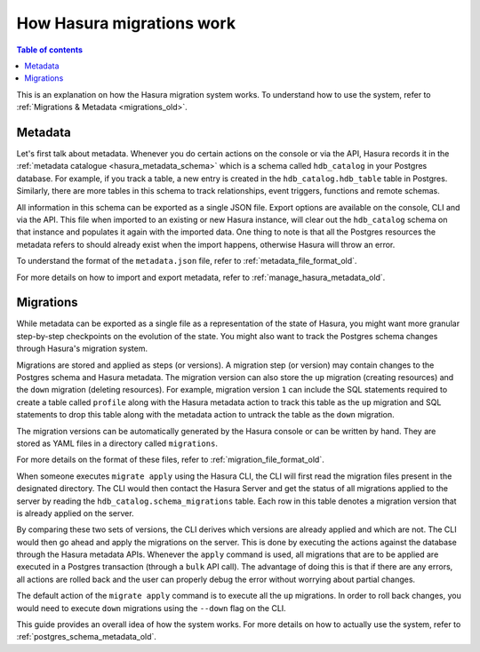 .. meta::
   :description: How Hasura migrations work
   :keywords: hasura, docs, migration, how it works

.. _migrations_how_it_works_old:

How Hasura migrations work
==========================

.. contents:: Table of contents
  :backlinks: none
  :depth: 1
  :local:

This is an explanation on how the Hasura migration system works. To understand how
to use the system, refer to :ref:`Migrations & Metadata <migrations_old>`.

Metadata
--------

Let's first talk about metadata. Whenever you do certain actions on the console
or via the API, Hasura records it in the :ref:`metadata catalogue <hasura_metadata_schema>`
which is a schema called ``hdb_catalog`` in your Postgres database. For example, if you track
a table, a new entry is created in the ``hdb_catalog.hdb_table`` table in Postgres.
Similarly, there are more tables in this schema to track relationships, event triggers,
functions and remote schemas.

All information in this schema can be exported as a single JSON file. Export
options are available on the console, CLI and via the API. This file when
imported to an existing or new Hasura instance, will clear out the
``hdb_catalog`` schema on that instance and populates it again with the imported
data. One thing to note is that all the Postgres resources the metadata refers
to should already exist when the import happens, otherwise Hasura will throw an
error. 

To understand the format of the ``metadata.json`` file, refer to :ref:`metadata_file_format_old`.

For more details on how to import and export metadata, refer to :ref:`manage_hasura_metadata_old`.

Migrations
----------

While metadata can be exported as a single file as a representation of the state
of Hasura, you might want more granular step-by-step checkpoints on the
evolution of the state. You might also want to track the Postgres schema changes
through Hasura's migration system.

Migrations are stored and applied as steps (or versions). A migration step (or
version) may contain changes to the Postgres schema and Hasura metadata. The
migration version can also store the ``up`` migration (creating resources) and
the ``down`` migration (deleting resources). For example, migration version
``1`` can include the SQL statements required to create a table called
``profile`` along with the Hasura metadata action to track this table as the
``up`` migration and SQL statements to drop this table along with the metadata
action to untrack the table as the ``down`` migration.

The migration versions can be automatically generated by the Hasura console or
can be written by hand. They are stored as YAML files in a directory
called ``migrations``.

For more details on the format of these files, refer to
:ref:`migration_file_format_old`.

When someone executes ``migrate apply`` using the Hasura CLI, the CLI will first
read the migration files present in the designated directory. The CLI would then
contact the Hasura Server and get the status of all migrations applied to the
server by reading the ``hdb_catalog.schema_migrations`` table. Each row in this
table denotes a migration version that is already applied on the server.

By comparing these two sets of versions, the CLI derives which versions are
already applied and which are not. The CLI would then go ahead and apply the
migrations on the server. This is done by executing the actions against the
database through the Hasura metadata APIs. Whenever the ``apply`` command is
used, all migrations that are to be applied are executed in a Postgres
transaction (through a ``bulk`` API call). The advantage of doing this is that if
there are any errors, all actions are rolled back and the user can properly
debug the error without worrying about partial changes.

The default action of the ``migrate apply`` command is to execute all the ``up``
migrations. In order to roll back changes, you would need to execute ``down``
migrations using the ``--down`` flag on the CLI.

This guide provides an overall idea of how the system works. For more details
on how to actually use the system, refer to :ref:`postgres_schema_metadata_old`.
